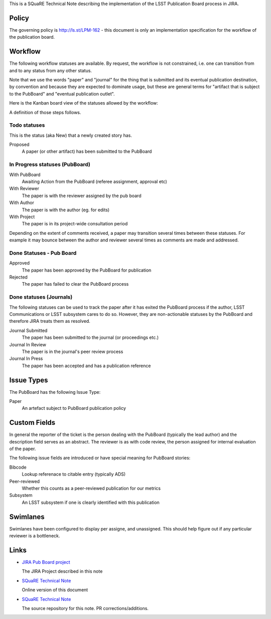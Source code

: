 This is a SQuaRE Technical Note describing the implementation of the
LSST Publication Board process in JIRA.

Policy
======

The governing policy is http://ls.st/LPM-162 - this document is only
an implementation specification for the workflow of the publication
board.

Workflow
========

The following workflow statuses are available. By request, the workflow
is not constrained, i.e. one can transition from and to any status from
any other status.

Note that we use the words "paper" and "journal" for the thing that is
submitted and its eventual publication destination, by convention and
because they are expected to dominate usage, but these are general
terms for "artifact that is subject to the PubBoard" and "eventual
publication outlet".

Here is the Kanban board view of the statuses allowed by the workflow:

.. image:: _static/kanban.png
   :alt: Kanban board listing status steps

A definition of those steps follows. 

Todo statuses
-----------

This is the status (aka New) that a newly created story has.

Proposed
    A paper (or other artifact) has been submitted to the PubBoard

In Progress statuses (PubBoard)
-----------------------------

With PubBoard
    Awaiting Action from the PubBoard (referee assignment, approval etc)
With Reviewer
    The paper is with the reviewer assigned by the pub board
With Author
    The paper is with the author (eg. for edits)
With Project
    The paper is in its project-wide consultation period

Depending on the extent of comments received, a paper may transition
several times between these statuses. For example it may bounce between
the author and reviewer several times as comments are made and
addressed.


Done Statuses - Pub Board
-------------------------

Approved
    The paper has been approved by the PubBoard for publication

Rejected
    The paper has failed to clear the PubBoard process


Done statuses (Journals)
-----------------------------

The following statuses can be used to track the paper after it has
exited the PubBoard process if the author, LSST Communications or LSST
subsystem cares to do so. However, they are non-actionable statuses by
the PubBoard and therefore JIRA treats them as resolved. 

Journal Submitted
    The paper has been submitted to the journal (or proceedings etc.)
Journal In Review
    The paper is in the journal's peer review process
Journal In Press
    The paper has been accepted and has a publication reference


Issue Types
===========

The PubBoard has the following Issue Type:

Paper
    An artefact subject to PubBoard publication policy


Custom Fields
=============

In general the reporter of the ticket is the person dealing with the
PubBoard (typically the lead author) and the description field serves
as an abstract. The reviewer is as with code review, the person
assigned for internal evaluation of the paper. 

The following issue fields are introduced or have special meaning for
PubBoard stories:

Bibcode
    Lookup referenace to citable entry (typically ADS)

Peer-reviewed
    Whether this counts as a peer-reviewed publication for our metrics
	
Subsystem
    An LSST subsystem if one is clearly identified with this publication


Swimlanes
=========

Swimlanes have been configured to display per assigne, and
unassigned. This should help figure out if any particular reviewer is
a bottleneck.


Links
=====

- `JIRA Pub Board project <https://jira.lsstcorp.org/secure/RapidBoard.jspa?rapidView=92&projectKey=PUB>`_

  The JIRA Project described in this note
  
- `SQuaRE Technical Note <http://sqr-005.readthedocs.org/en/latest/>`_

  Online version of this document
  
- `SQuaRE Technical Note <https://github.com/lsst-sqre/sqr-005>`_

  The source repository for this note. PR corrections/additions. 

